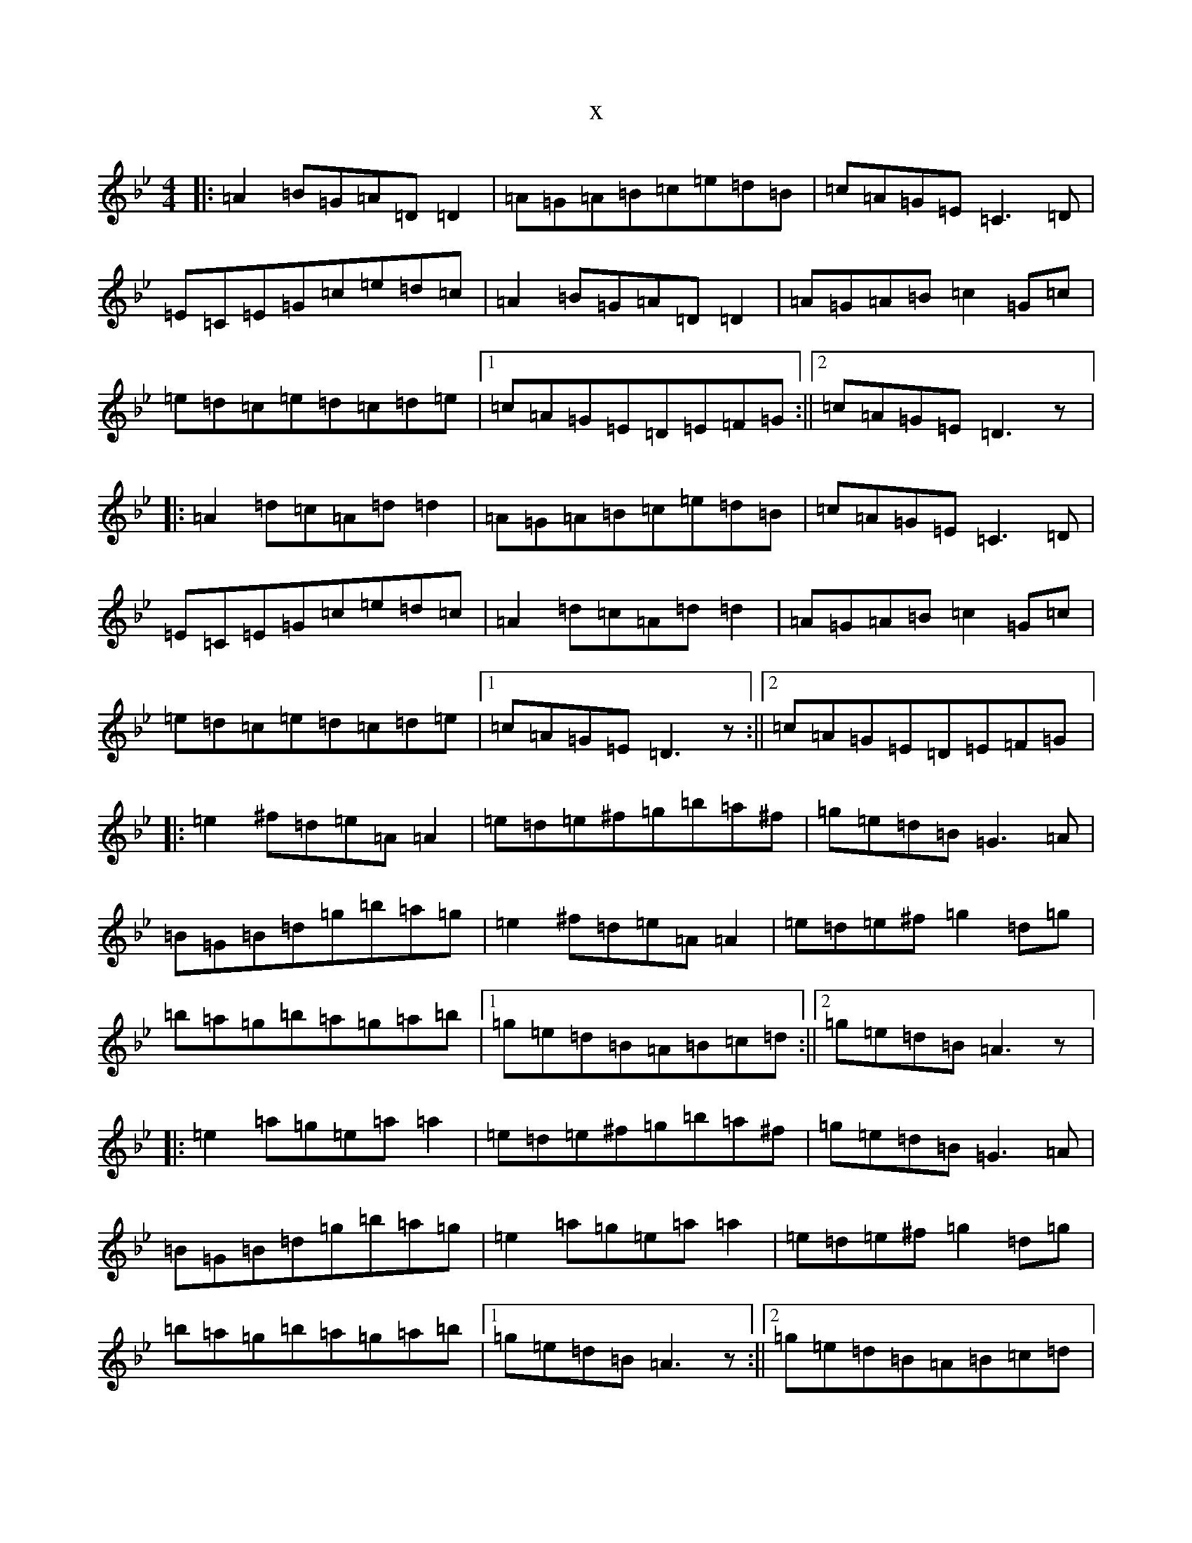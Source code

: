 X:10986
T:x
L:1/8
M:4/4
K: C Dorian
|:=A2=B=G=A=D=D2|=A=G=A=B=c=e=d=B|=c=A=G=E=C3=D|=E=C=E=G=c=e=d=c|=A2=B=G=A=D=D2|=A=G=A=B=c2=G=c|=e=d=c=e=d=c=d=e|1=c=A=G=E=D=E=F=G:||2=c=A=G=E=D3z|:=A2=d=c=A=d=d2|=A=G=A=B=c=e=d=B|=c=A=G=E=C3=D|=E=C=E=G=c=e=d=c|=A2=d=c=A=d=d2|=A=G=A=B=c2=G=c|=e=d=c=e=d=c=d=e|1=c=A=G=E=D3z:||2=c=A=G=E=D=E=F=G|:=e2^f=d=e=A=A2|=e=d=e^f=g=b=a^f|=g=e=d=B=G3=A|=B=G=B=d=g=b=a=g|=e2^f=d=e=A=A2|=e=d=e^f=g2=d=g|=b=a=g=b=a=g=a=b|1=g=e=d=B=A=B=c=d:||2=g=e=d=B=A3z|:=e2=a=g=e=a=a2|=e=d=e^f=g=b=a^f|=g=e=d=B=G3=A|=B=G=B=d=g=b=a=g|=e2=a=g=e=a=a2|=e=d=e^f=g2=d=g|=b=a=g=b=a=g=a=b|1=g=e=d=B=A3z:||2=g=e=d=B=A=B=c=d|